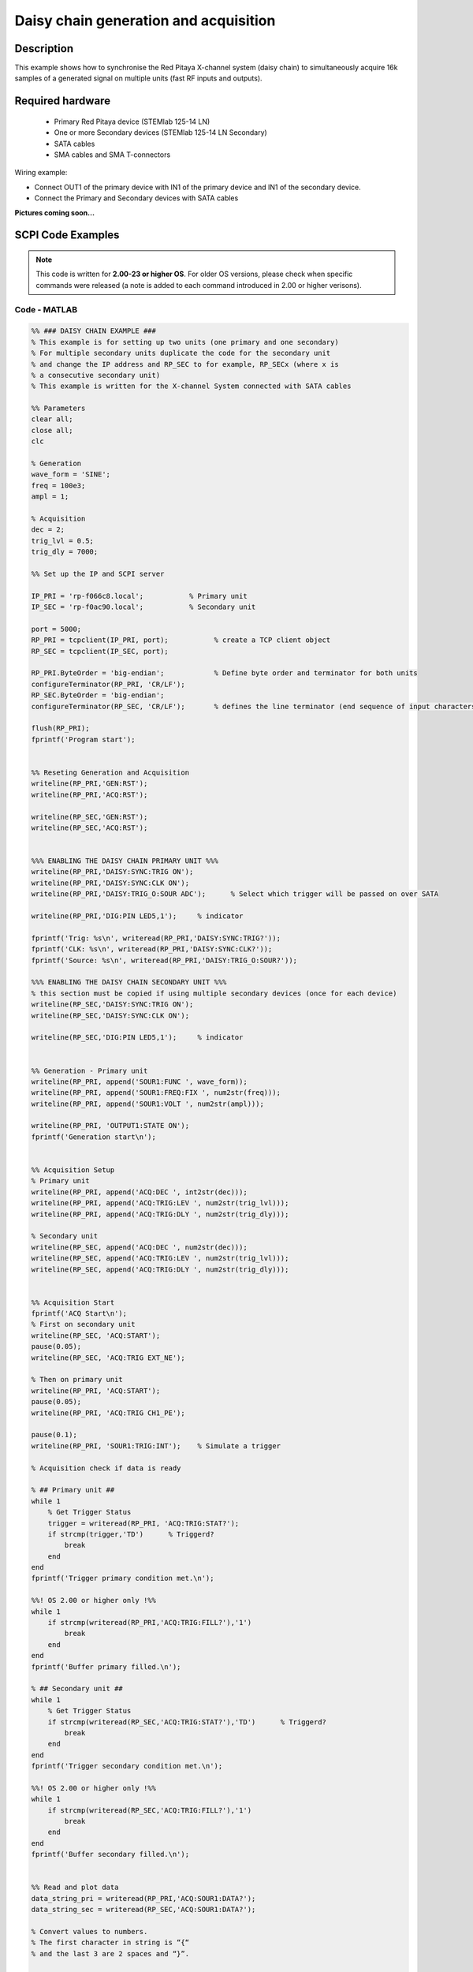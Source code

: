 Daisy chain generation and acquisition
######################################


.. http://blog.redpitaya.com/examples-new/daisy-chain-generation-and-acquisition/


Description
============

This example shows how to synchronise the Red Pitaya X-channel system (daisy chain) to simultaneously acquire 16k samples of a generated signal on multiple units (fast RF inputs and outputs).

Required hardware
===================

    - Primary Red Pitaya device (STEMlab 125-14 LN)
    - One or more Secondary devices (STEMlab 125-14 LN Secondary)
    - SATA cables
    - SMA cables and SMA T-connectors

Wiring example:

-   Connect OUT1 of the primary device with IN1 of the primary device and IN1 of the secondary device.
-   Connect the Primary and Secondary devices with SATA cables

**Pictures coming soon...**


SCPI Code Examples
====================

.. note::

  This code is written for **2.00-23 or higher OS**. For older OS versions, please check when specific commands were released (a note is added to each command introduced in 2.00 or higher verisons).


Code - MATLAB
--------------

.. code-block:: matlab

    %% ### DAISY CHAIN EXAMPLE ###
    % This example is for setting up two units (one primary and one secondary)
    % For multiple secondary units duplicate the code for the secondary unit
    % and change the IP address and RP_SEC to for example, RP_SECx (where x is
    % a consecutive secondary unit)
    % This example is written for the X-channel System connected with SATA cables
    
    %% Parameters
    clear all;
    close all;
    clc
    
    % Generation
    wave_form = 'SINE';
    freq = 100e3;
    ampl = 1;
    
    % Acquisition
    dec = 2;
    trig_lvl = 0.5;
    trig_dly = 7000;
    
    %% Set up the IP and SCPI server
    
    IP_PRI = 'rp-f066c8.local';           % Primary unit
    IP_SEC = 'rp-f0ac90.local';           % Secondary unit
    
    port = 5000;
    RP_PRI = tcpclient(IP_PRI, port);           % create a TCP client object
    RP_SEC = tcpclient(IP_SEC, port);
    
    RP_PRI.ByteOrder = 'big-endian';            % Define byte order and terminator for both units
    configureTerminator(RP_PRI, 'CR/LF'); 
    RP_SEC.ByteOrder = 'big-endian';
    configureTerminator(RP_SEC, 'CR/LF');       % defines the line terminator (end sequence of input characters)
    
    flush(RP_PRI);
    fprintf('Program start');


    %% Reseting Generation and Acquisition
    writeline(RP_PRI,'GEN:RST');
    writeline(RP_PRI,'ACQ:RST');
    
    writeline(RP_SEC,'GEN:RST');
    writeline(RP_SEC,'ACQ:RST');


    %%% ENABLING THE DAISY CHAIN PRIMARY UNIT %%%
    writeline(RP_PRI,'DAISY:SYNC:TRIG ON');
    writeline(RP_PRI,'DAISY:SYNC:CLK ON');
    writeline(RP_PRI,'DAISY:TRIG_O:SOUR ADC');      % Select which trigger will be passed on over SATA
    
    writeline(RP_PRI,'DIG:PIN LED5,1');     % indicator
    
    fprintf('Trig: %s\n', writeread(RP_PRI,'DAISY:SYNC:TRIG?'));
    fprintf('CLK: %s\n', writeread(RP_PRI,'DAISY:SYNC:CLK?'));
    fprintf('Source: %s\n', writeread(RP_PRI,'DAISY:TRIG_O:SOUR?'));
    
    %%% ENABLING THE DAISY CHAIN SECONDARY UNIT %%%
    % this section must be copied if using multiple secondary devices (once for each device)
    writeline(RP_SEC,'DAISY:SYNC:TRIG ON');
    writeline(RP_SEC,'DAISY:SYNC:CLK ON');
    
    writeline(RP_SEC,'DIG:PIN LED5,1');     % indicator


    %% Generation - Primary unit
    writeline(RP_PRI, append('SOUR1:FUNC ', wave_form));
    writeline(RP_PRI, append('SOUR1:FREQ:FIX ', num2str(freq)));
    writeline(RP_PRI, append('SOUR1:VOLT ', num2str(ampl)));
    
    writeline(RP_PRI, 'OUTPUT1:STATE ON');
    fprintf('Generation start\n');
    
    
    %% Acquisition Setup
    % Primary unit
    writeline(RP_PRI, append('ACQ:DEC ', int2str(dec)));
    writeline(RP_PRI, append('ACQ:TRIG:LEV ', num2str(trig_lvl)));
    writeline(RP_PRI, append('ACQ:TRIG:DLY ', num2str(trig_dly)));
    
    % Secondary unit
    writeline(RP_SEC, append('ACQ:DEC ', num2str(dec)));
    writeline(RP_SEC, append('ACQ:TRIG:LEV ', num2str(trig_lvl)));
    writeline(RP_SEC, append('ACQ:TRIG:DLY ', num2str(trig_dly)));
    
    
    %% Acquisition Start
    fprintf('ACQ Start\n');
    % First on secondary unit
    writeline(RP_SEC, 'ACQ:START');
    pause(0.05);
    writeline(RP_SEC, 'ACQ:TRIG EXT_NE');
    
    % Then on primary unit
    writeline(RP_PRI, 'ACQ:START');
    pause(0.05);
    writeline(RP_PRI, 'ACQ:TRIG CH1_PE');
    
    pause(0.1);
    writeline(RP_PRI, 'SOUR1:TRIG:INT');    % Simulate a trigger
    
    % Acquisition check if data is ready
    
    % ## Primary unit ##
    while 1
        % Get Trigger Status
        trigger = writeread(RP_PRI, 'ACQ:TRIG:STAT?');
        if strcmp(trigger,'TD')      % Triggerd?
            break
        end
    end
    fprintf('Trigger primary condition met.\n');

    %%! OS 2.00 or higher only !%%
    while 1
        if strcmp(writeread(RP_PRI,'ACQ:TRIG:FILL?'),'1')
            break
        end
    end
    fprintf('Buffer primary filled.\n');
    
    % ## Secondary unit ##
    while 1
        % Get Trigger Status
        if strcmp(writeread(RP_SEC,'ACQ:TRIG:STAT?'),'TD')      % Triggerd?
            break
        end
    end
    fprintf('Trigger secondary condition met.\n');

    %%! OS 2.00 or higher only !%%
    while 1
        if strcmp(writeread(RP_SEC,'ACQ:TRIG:FILL?'),'1')
            break
        end
    end
    fprintf('Buffer secondary filled.\n');
    
    
    %% Read and plot data
    data_string_pri = writeread(RP_PRI,'ACQ:SOUR1:DATA?');
    data_string_sec = writeread(RP_SEC,'ACQ:SOUR1:DATA?');
    
    % Convert values to numbers.
    % The first character in string is “{“
    % and the last 3 are 2 spaces and “}”.
    
    data_pri = str2num(data_string_pri(1, 2:length(data_string_pri) - 3));
    data_sec = str2num(data_string_sec(1, 2:length(data_string_sec) - 3));
    
    % Plotting
    x = 0:16383;
    
    % MATLAB 2019b or higher
    t = tiledlayout(2,1);     % for MATLAB r2023a use 'vertical'
    
    nexttile
    plot(x, data_pri)
    title('Primary unit data')
    ylabel('V')
    xlabel('Samples')
    
    nexttile
    plot(x,data_sec)
    title('Secondary unit data')
    ylabel('V')
    xlabel('Samples')
    
    title(t, 'Acquired data')
    
    writeline(RP_PRI,'DIG:PIN LED5,0');
    writeline(RP_SEC,'DIG:PIN LED5,0');
    writeline(RP_PRI, 'OUTPUT1:STATE OFF');
    
    clear RP_PRI RP_SEC;



Code - Python
--------------

**Using just SCPI commands:**

.. code-block:: python
    
    #!/usr/bin/env python3
    """Daisy chain example for Red Pitaya"""

    import time
    import matplotlib.pyplot as plt
    import numpy as np

    import redpitaya_scpi as scpi

    # Connect OUT1 primary with IN1 primary and IN1 secondary

    wave_form = "sine"
    freq = 100000
    ampl = 1

    dec = 2
    trig_lvl = 0.5
    trig_dly = 7000


    IP_PRIM = 'rp-f0a235.local'   # IP Test OS Red Pitaya
    IP_SEC = 'rp-f0ac90.local'

    rp_prim = scpi.scpi(IP_PRIM)
    rp_sec = scpi.scpi(IP_SEC)

    print("Program Start")

    rp_prim.tx_txt('GEN:RST')
    rp_prim.tx_txt('ACQ:RST')

    rp_sec.tx_txt('GEN:RST')
    rp_sec.tx_txt('ACQ:RST')

    ###### ENABLING THE DAISY CHAIN PRIMARY UNIT ######

    rp_prim.tx_txt('DAISY:SYNC:TRIG ON')    #! OFF (without sync)
    rp_prim.tx_txt('DAISY:SYNC:CLK ON')
    rp_prim.tx_txt('DAISY:TRIG_O:SOUR ADC')
  
    rp_prim.tx_txt('DIG:PIN LED5,1')            # LED Indicator

    time.sleep(0.2)

    print(f"Trig: {rp_prim.txrx_txt('DAISY:SYNC:TRIG?')}")
    print(f"CLK: {rp_prim.txrx_txt('DAISY:SYNC:CLK?')}")
    print(f"Sour: {rp_prim.txrx_txt('DAISY:TRIG_O:SOUR?')}\n")

    ###### ENABLING THE DAISY CHAIN SECONDARY UNIT ######
  
    rp_sec.tx_txt('DAISY:SYNC:TRIG ON')  #! OFF (without sync)  
    rp_sec.tx_txt('DAISY:SYNC:CLK ON')
    rp_sec.tx_txt('DAISY:TRIG_O:SOUR ADC')     # Ext trigger will trigger the ADC
  
    rp_sec.tx_txt('DIG:PIN LED5,1')             # LED Indicator

    print("Start generator\n")


    ### Generation ### - Primary unit
    rp_prim.tx_txt(f'SOUR1:FUNC {wave_form}')
    rp_prim.tx_txt(f'SOUR1:FREQ:FIX {freq}')
    rp_prim.tx_txt(f'SOUR1:VOLT {ampl}')
  
    rp_prim.tx_txt('OUTPUT1:STATE ON')

    ### Aquisition ###

    # Primary unit
    rp_prim.tx_txt(f'ACQ:DEC {dec}')
    rp_prim.tx_txt(f'ACQ:TRIG:LEV {trig_lvl}')
    rp_prim.tx_txt(f'ACQ:TRIG:DLY {trig_dly}')

    # Secondary unit
    rp_sec.tx_txt(f'ACQ:DEC {dec}')
    rp_sec.tx_txt(f'ACQ:TRIG:LEV {trig_lvl}')
    rp_sec.tx_txt(f'ACQ:TRIG:DLY {trig_dly}')

  
    rp_sec.tx_txt('ACQ:START')
    time.sleep(0.2)                           # Not necessary
    rp_sec.tx_txt('ACQ:TRIG EXT_NE')          #! CH1_PE (without sync trig) EXT_NE (with sync trig)
                                              # If not synchronised make sure no signal arrives before both units are set up

    rp_prim.tx_txt('ACQ:START')
    time.sleep(0.2)
    rp_prim.tx_txt('ACQ:TRIG CH1_PE')

    time.sleep(1)                             # Symulating a trigger after one second
    rp_prim.tx_txt('SOUR1:TRIG:INT')

    print("ACQ start")

    while 1:
        # Get Trigger Status
        if rp_prim.txrx_txt('ACQ:TRIG:STAT?') == 'TD':               # Triggerd?
            break
    print("Trigger primary condition met.")

    ## ! OS 2.00 or higher only ! ##
    while 1:
        if rp_prim.txrx_txt('ACQ:TRIG:FILL?') == '1':
            break
    print("Buffer primary filled.")

    while 1:
        # Get Trigger Status
        if rp_sec.txrx_txt('ACQ:TRIG:STAT?') == 'TD':               # Triggerd?
            break
    print("Trigger secondary condition met.")

    ## ! OS 2.00 or higher only ! ##
    while 1:
        if rp_sec.txrx_txt('ACQ:TRIG:FILL?') == '1':
            break
    print("Buffer secondary filled.")


    # Read data and plot
    rp_prim.tx_txt('ACQ:SOUR1:DATA?')               # Read full buffer primary (source 1)
    data_string1 = rp_prim.rx_txt()                 # data into a string

    rp_sec.tx_txt('ACQ:SOUR1:DATA?')                # Read full buffer secondary (source 1)
    data_string2 = rp_sec.rx_txt()

    # Display both buffers at once
    n = 2
    buff = np.zeros((n,16384))

    # Remove brackets and empty spaces + string => float
    data_string1 = data_string1.strip('{}\n\r').replace("  ", "").split(',')
    data_string2 = data_string2.strip('{}\n\r').replace("  ", "").split(',')
    # Transform data into data series
    buff[0, :] = list(map(float, data_string1))
    buff[1, :] = list(map(float, data_string2))


    ######## PLOTTING THE DATA #########
    fig, axs = plt.subplots(n, sharex = True)               # plot the data (n subplots)
    fig.suptitle("Measurements P1 S2")

    for i in range(0,n,1):                                  # plotting the acquired buffers            
        axs[i].plot(buff[i])

    plt.show()

    rp_prim.close()
    rp_sec.close()


**Using functions:**

.. code-block:: python
    
    #!/usr/bin/env python3
    """Daisy chain example for Red Pitaya"""

    import time
    import matplotlib.pyplot as plt
    import numpy as np

    import redpitaya_scpi as scpi

    # Connect OUT1 primary with IN1 primary and IN1 secondary


    IP_PRIM = 'rp-f0a235.local'   # IP Test OS Red Pitaya
    IP_SEC = 'rp-f0ac90.local'

    rp_prim = scpi.scpi(IP_PRIM)
    rp_sec = scpi.scpi(IP_SEC)

    print("Program Start")

    rp_prim.tx_txt('GEN:RST')
    rp_prim.tx_txt('ACQ:RST')

    rp_sec.tx_txt('GEN:RST')
    rp_sec.tx_txt('ACQ:RST')

    ###### ENABLING THE DAISY CHAIN PRIMARY UNIT ######

    rp_prim.tx_txt('DAISY:SYNC:TRIG ON')    #! OFF (without sync)
    rp_prim.tx_txt('DAISY:SYNC:CLK ON')
    rp_prim.tx_txt('DAISY:TRIG_O:SOUR ADC')
  
    rp_prim.tx_txt('DIG:PIN LED5,1')            # LED Indicator

    time.sleep(0.2)

    print(f"Trig: {rp_prim.txrx_txt('DAISY:SYNC:TRIG?')}")
    print(f"CLK: {rp_prim.txrx_txt('DAISY:SYNC:CLK?')}")
    print(f"Sour: {rp_prim.txrx_txt('DAISY:TRIG_O:SOUR?')}\n")

    ###### ENABLING THE DAISY CHAIN SECONDARY UNIT ######
  
    rp_sec.tx_txt('DAISY:SYNC:TRIG ON')  #! OFF (without sync)  
    rp_sec.tx_txt('DAISY:SYNC:CLK ON')
    rp_sec.tx_txt('DAISY:TRIG_O:SOUR ADC')     # Ext trigger will trigger the ADC
  
    rp_sec.tx_txt('DIG:PIN LED5,1')             # LED Indicator

    print("Start generator\n")


    ### Generation ### - Primary unit
    rp_prim.sour_set(1, "sine", 1, 100000)
    rp_prim.tx_txt('OUTPUT1:STATE ON')

    ### Aquisition ###

    # Primary unit
    rp_prim.acq_set(dec = 2,
                    trig_lvl = 0.5,
                    trig_delay = 7000)


    # Secondary unit
    rp_sec.acq_set(dec = 2,
                   trig_lvl = 0.5,
                   trig_delay = 7000)


    rp_sec.tx_txt('ACQ:START')
    time.sleep(0.2)                           # Not necessary
    rp_sec.tx_txt('ACQ:TRIG EXT_NE')          #! CH1_PE (without sync trig) EXT_NE (with sync trig)
                                              # If not synchronised make sure no signal arrives before both units are set up

    rp_prim.tx_txt('ACQ:START')
    time.sleep(0.2)
    rp_prim.tx_txt('ACQ:TRIG CH1_PE')

    time.sleep(1)                             # Symulating a trigger after one second
    rp_prim.tx_txt('SOUR1:TRIG:INT')

    print("ACQ start")

    while 1:
        # Get Trigger Status
        if rp_prim.txrx_txt('ACQ:TRIG:STAT?') == 'TD':               # Triggerd?
            break
    print("Trigger primary condition met.")

    ## ! OS 2.00 or higher only ! ##
    while 1:
        if rp_prim.txrx_txt('ACQ:TRIG:FILL?') == '1':
            break
    print("Buffer primary filled.")

    while 1:
        # Get Trigger Status
        if rp_sec.txrx_txt('ACQ:TRIG:STAT?') == 'TD':               # Triggerd?
            break
    print("Trigger secondary condition met.")

    ## ! OS 2.00 or higher only ! ##
    while 1:
        if rp_sec.txrx_txt('ACQ:TRIG:FILL?') == '1':
            break
    print("Buffer secondary filled.")


    # Read data and plot
    rp_prim.tx_txt('ACQ:SOUR1:DATA?')               # Read full buffer primary (source 1)
    data_string1 = rp_prim.rx_txt()                 # data into a string

    rp_sec.tx_txt('ACQ:SOUR1:DATA?')                # Read full buffer secondary (source 1)
    data_string2 = rp_sec.rx_txt()

    # Display both buffers at once
    n = 2
    buff = np.zeros((n,16384))

    # Remove brackets and empty spaces + string => float
    data_string1 = data_string1.strip('{}\n\r').replace("  ", "").split(',')
    data_string2 = data_string2.strip('{}\n\r').replace("  ", "").split(',')
    # Transform data into data series
    buff[0, :] = list(map(float, data_string1))
    buff[1, :] = list(map(float, data_string2))


    ######## PLOTTING THE DATA #########
    fig, axs = plt.subplots(n, sharex = True)               # plot the data (n subplots)
    fig.suptitle("Measurements P1 S2")

    for i in range(0,n,1):                                  # plotting the acquired buffers            
        axs[i].plot(buff[i])

    plt.show()

    rp_prim.close()
    rp_sec.close()


.. note::

    The Python functions are accessible with the latest version of the |redpitaya_scpi| document available on our GitHub.
    The functions represent a quality-of-life improvement as they combine the SCPI commands in an optimal order and also check for improper user inputs. The code should function at approximately the same speed without them.

    For further information on functions please consult the |redpitaya_scpi| code.


.. |redpitaya_scpi| raw:: html

    <a href="https://github.com/RedPitaya/RedPitaya/blob/master/Examples/python/redpitaya_scpi.py" target="_blank">redpitaya_scpi.py</a>



API Code Examples
====================

.. note::

    The API code examples don't require the use of the SCPI server. Instead, the code should be compiled and executed on the Red Pitaya itself (inside Linux OS).
    Instructions on how to compile the code and other useful information are :ref:`here <comC>`.

.. Code - C API
.. ---------------


Code - Python API
------------------

.. code-block:: python

    #!/usr/bin/python3
    
    import time
    import numpy as np
    import rp
    
    ########! Primary unit code !#########
    channel = rp.RP_CH_1        # rp.RP_CH_2
    waveform = rp.RP_WAVEFORM_SINE
    freq = 100000
    ampl = 1.0

    trig_lvl = 0.5
    trig_dly = 0

    dec = rp.RP_DEC_1

    gen_trig_sour = rp.RP_GEN_TRIG_SRC_INTERNAL

    acq_trig_sour = rp.RP_TRIG_SRC_CHA_PE

    N = 16384

    # Initialize the interface
    rp.rp_Init()

    # Reset Generation and Acquisition
    rp.rp_GenReset()
    rp.rp_AcqReset()

    ###### Enable Daisy Chain #####
    rp.rp_SetEnableDiasyChainClockSync(True)        # Sync Clock
    rp.rp_SetEnableDaisyChainTrigSync(True)         # Sync Trigger

    # Choose which trigger to synchronise (rp.OUT_TR_ADC, rp.OUT_TR_DAC)
    rp.rp_SetSourceTrigOutput(rp.OUT_TR_ADC)

    # LED indicator
    rp.rp_DpinSetState(rp.RP_LED5, rp.RP_HIGH)

    
    ###### Generation #####
    print("Gen_start")
    rp.rp_GenWaveform(channel, waveform)
    rp.rp_GenFreqDirect(channel, freq)
    rp.rp_GenAmp(channel, ampl)

    rp.rp_GenTriggerSource(channel, gen_trig_sour)
    rp.rp_GenOutEnable(channel)

    ##### Acquisition #####
    rp.rp_AcqSetDecimation(dec)
    
    # Set trigger level and delay
    rp.rp_AcqSetTriggerLevel(rp.RP_T_CH_1, trig_lvl)
    rp.rp_AcqSetTriggerDelay(trig_dly)

    # Start Acquisition
    print("Acq_start")
    rp.rp_AcqStart()

    # Specify trigger - input 1 positive edge
    rp.rp_AcqSetTriggerSrc(acq_trig_sour)

    rp.rp_GenTriggerOnly(channel)       # Trigger generator

    # Trigger state
    while 1:
        trig_state = rp.rp_AcqGetTriggerState()[1]
        if trig_state == rp.RP_TRIG_STATE_TRIGGERED:
            break

    ## ! OS 2.00 or higher only ! ##
    # Fill state
    while 1:
        if rp.rp_AcqGetBufferFillState()[1]:
            break

    ### Get data ###
    # Volts
    fbuff = rp.fBuffer(N)
    res = rp.rp_AcqGetDataV(rp.RP_CH_1, 0, N, fbuff)
    
    data_V = np.zeros(N, dtype = float)
    
    for i in range(0, N, 1):
        data_V[i] = fbuff[i]
    
    print(f"Data in Volts: {data_V}")
    
    # Release resources
    rp.rp_Release()



    ########! Secondary unit code !#########
    channel = rp.RP_CH_1        # rp.RP_CH_2
    waveform = rp.RP_WAVEFORM_SINE
    freq = 100000
    ampl = 1.0

    trig_lvl = 0.5
    trig_dly = 0

    dec = rp.RP_DEC_1

    # Initialize the interface
    rp.rp_Init()

    # Reset Generation and Acquisition
    rp.rp_GenReset()
    rp.rp_AcqReset()

    ###### Enable Daisy Chain #####
    rp.rp_SetEnableDiasyChainClockSync(True)        # Sync Clock
    rp.rp_SetEnableDaisyChainTrigSync(True)         # Sync Trigger

    # Choose which trigger to synchronise (rp.OUT_TR_ADC, rp.OUT_TR_DAC)
    rp.rp_SetSourceTrigOutput(rp.OUT_TR_ADC)

    # LED indicator
    rp.rp_DpinSetState(rp.RP_LED5, rp.RP_HIGH)


    ##### Acquisition #####
    rp.rp_AcqSetDecimation(dec)
    rp.rp_AcqSetTriggerDelay(trig_dly)

    # Start Acquisition
    print("Acq_start")
    rp.rp_AcqStart()

    # Specify trigger - must be EXT_NE
    rp.rp_AcqSetTriggerSrc(rp.RP_TRIG_SRC_EXT_NE)

    # Trigger state
    while 1:
        trig_state = rp.rp_AcqGetTriggerState()[1]
        if trig_state == rp.RP_TRIG_STATE_TRIGGERED:
            break

    ## ! OS 2.00 or higher only ! ##
    # Fill state
    while 1:
        if rp.rp_AcqGetBufferFillState()[1]:
            break
    
    ### Get data ###
    # Volts
    fbuff = rp.fBuffer(N)
    res = rp.rp_AcqGetDataV(rp.RP_CH_1, 0, N, fbuff)
    data_V = np.zeros(N, dtype = float)

    for i in range(0, N, 1):
        data_V[i] = fbuff[i]

    print(f"Data in Volts: {data_V}")
    
    # Release resources
    rp.rp_Release()

